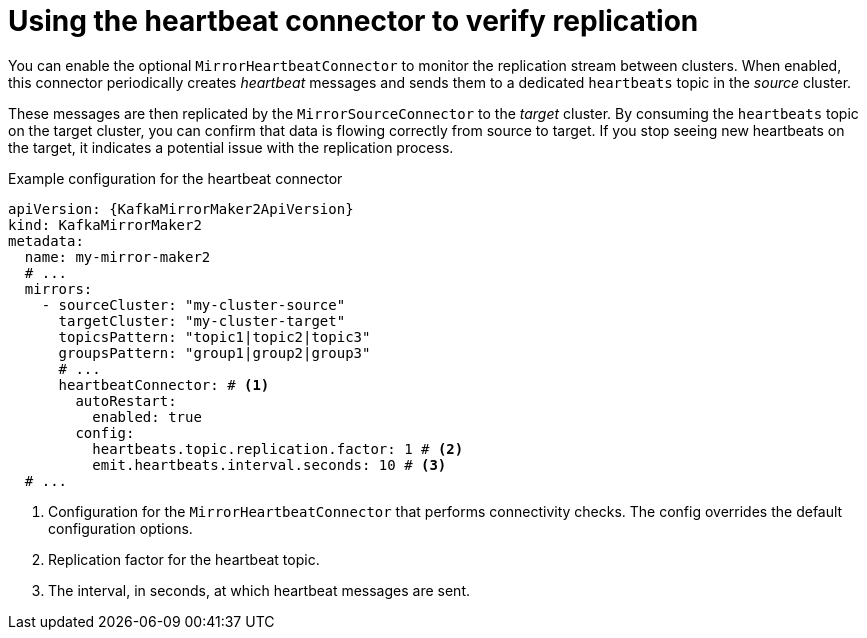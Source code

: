 // Module included in the following assemblies:
//
// assembly-config.adoc

[id='con-mirrormaker-heartbeat-connector-{context}']
= Using the heartbeat connector to verify replication

[role="_abstract"]
You can enable the optional `MirrorHeartbeatConnector` to monitor the replication stream between clusters. 
When enabled, this connector periodically creates _heartbeat_ messages and sends them to a dedicated `heartbeats` topic in the _source_ cluster.

These messages are then replicated by the `MirrorSourceConnector` to the _target_ cluster. 
By consuming the `heartbeats` topic on the target cluster, you can confirm that data is flowing correctly from source to target. 
If you stop seeing new heartbeats on the target, it indicates a potential issue with the replication process.

.Example configuration for the heartbeat connector
[source,yaml,subs="+quotes"]
----
apiVersion: {KafkaMirrorMaker2ApiVersion}
kind: KafkaMirrorMaker2
metadata:
  name: my-mirror-maker2
  # ...
  mirrors:
    - sourceCluster: "my-cluster-source"
      targetCluster: "my-cluster-target"
      topicsPattern: "topic1|topic2|topic3"
      groupsPattern: "group1|group2|group3"
      # ...
      heartbeatConnector: # <1>
        autoRestart:
          enabled: true
        config:
          heartbeats.topic.replication.factor: 1 # <2>
          emit.heartbeats.interval.seconds: 10 # <3>
  # ...
----
<1> Configuration for the `MirrorHeartbeatConnector` that performs connectivity checks. The config overrides the default configuration options.
<2> Replication factor for the heartbeat topic.
<3> The interval, in seconds, at which heartbeat messages are sent.